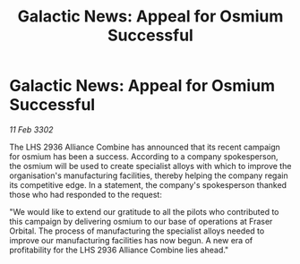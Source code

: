 :PROPERTIES:
:ID:       e5ca5e85-c219-4044-a785-d66e4232ca83
:END:
#+title: Galactic News: Appeal for Osmium Successful
#+filetags: :Alliance:3302:galnet:

* Galactic News: Appeal for Osmium Successful

/11 Feb 3302/

The LHS 2936 Alliance Combine has announced that its recent campaign for osmium has been a success. According to a company spokesperson, the osmium will be used to create specialist alloys with which to improve the organisation's manufacturing facilities, thereby helping the company regain its competitive edge. In a statement, the company's spokesperson thanked those who had responded to the request: 

"We would like to extend our gratitude to all the pilots who contributed to this campaign by delivering osmium to our base of operations at Fraser Orbital. The process of manufacturing the specialist alloys needed to improve our manufacturing facilities has now begun. A new era of profitability for the LHS 2936 Alliance Combine lies ahead."
